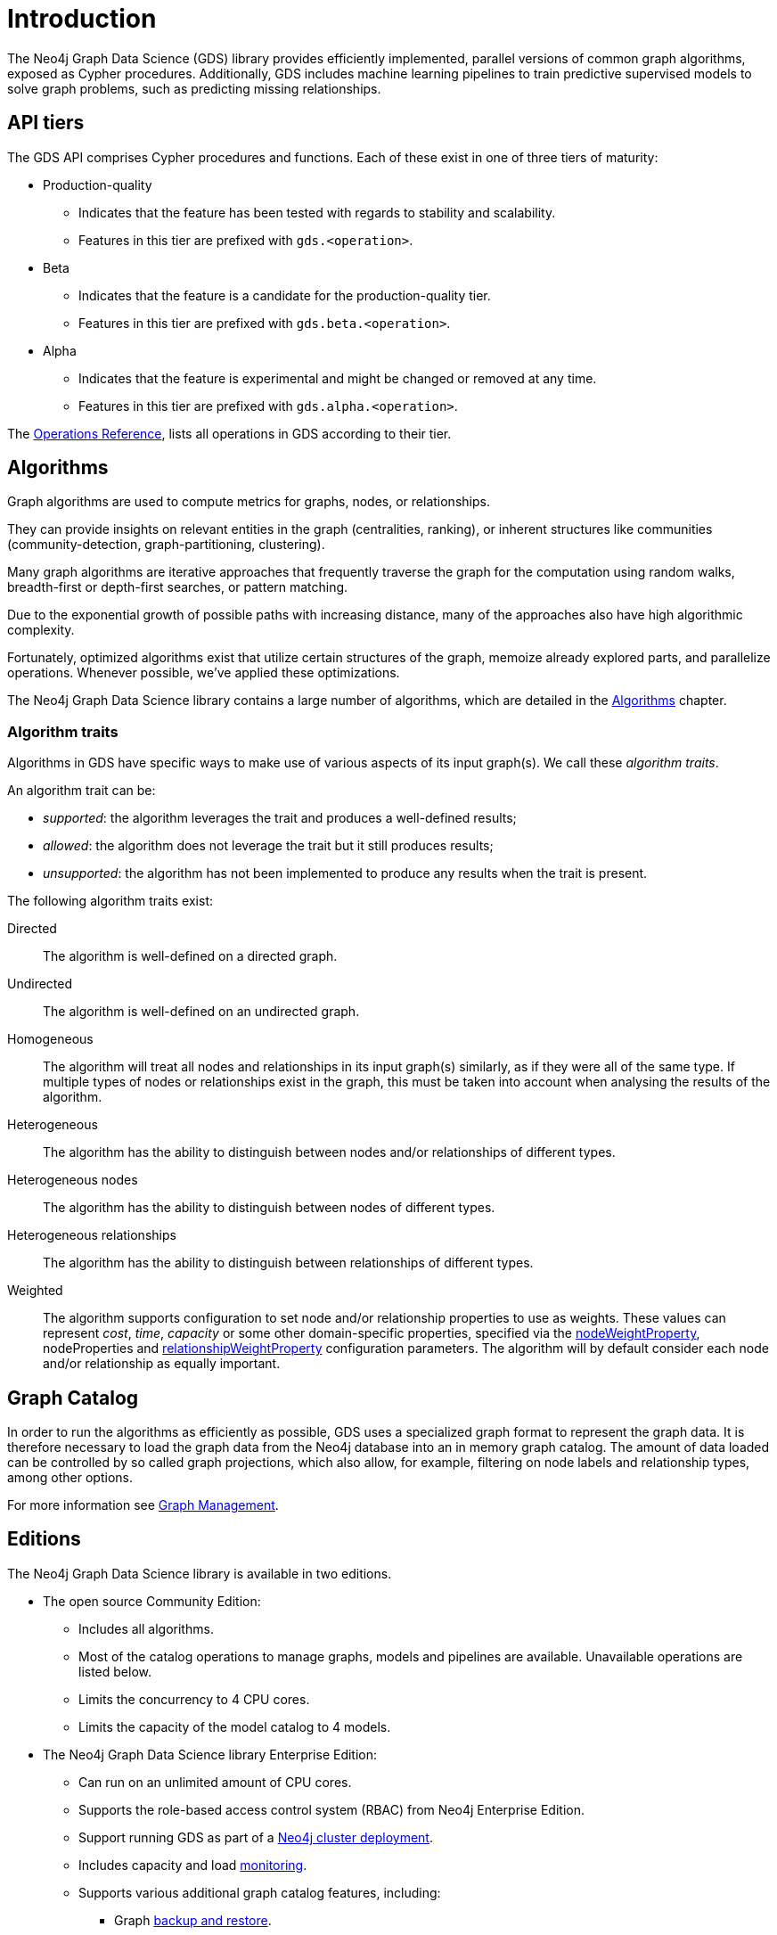 [[introduction]]
= Introduction
:description: This chapter provides a brief introduction of the main concepts in the Neo4j Graph Data Science library.
:keywords: alpha, beta, Production-quality, api tiers

The Neo4j Graph Data Science (GDS) library provides efficiently implemented, parallel versions of common graph algorithms, exposed as Cypher procedures.
Additionally, GDS includes machine learning pipelines to train predictive supervised models to solve graph problems, such as predicting missing relationships.

[[introduction-tiers]]
== API tiers

The GDS API comprises Cypher procedures and functions.
Each of these exist in one of three tiers of maturity:

* Production-quality
** Indicates that the feature has been tested with regards to stability and scalability.
** Features in this tier are prefixed with `gds.<operation>`.
* Beta
** Indicates that the feature is a candidate for the production-quality tier.
** Features in this tier are prefixed with `gds.beta.<operation>`.
* Alpha
** Indicates that the feature is experimental and might be changed or removed at any time.
** Features in this tier are prefixed with `gds.alpha.<operation>`.

The xref:operations-reference/appendix-a.adoc[Operations Reference], lists all operations in GDS according to their tier.


[[introduction-algorithms]]
== Algorithms

Graph algorithms are used to compute metrics for graphs, nodes, or relationships.

They can provide insights on relevant entities in the graph (centralities, ranking), or inherent structures like communities (community-detection, graph-partitioning, clustering).

Many graph algorithms are iterative approaches that frequently traverse the graph for the computation using random walks, breadth-first or depth-first searches, or pattern matching.

Due to the exponential growth of possible paths with increasing distance, many of the approaches also have high algorithmic complexity.

Fortunately, optimized algorithms exist that utilize certain structures of the graph, memoize already explored parts, and parallelize operations.
Whenever possible, we've applied these optimizations.

The Neo4j Graph Data Science library contains a large number of algorithms, which are detailed in the xref:algorithms/index.adoc[Algorithms] chapter.


[[introduction-algorithms-traits]]
=== Algorithm traits

Algorithms in GDS have specific ways to make use of various aspects of its input graph(s).
We call these _algorithm traits_.

An algorithm trait can be:

* _supported_: the algorithm leverages the trait and produces a well-defined results;
* _allowed_: the algorithm does not leverage the trait but it still produces results;
* _unsupported_: the algorithm has not been implemented to produce any results when the trait is present.

The following algorithm traits exist:

[[introduction-algorithms-directed]]
Directed::
The algorithm is well-defined on a directed graph.

[[introduction-algorithms-undirected]]
Undirected::
The algorithm is well-defined on an undirected graph.

[[introduction-algorithms-homogeneous]]
Homogeneous::
The algorithm will treat all nodes and relationships in its input graph(s) similarly, as if they were all of the same type.
If multiple types of nodes or relationships exist in the graph, this must be taken into account when analysing the results of the algorithm.

[[introduction-algorithms-heterogeneous]]
Heterogeneous::
The algorithm has the ability to distinguish between nodes and/or relationships of different types.

[[introduction-algorithms-heterogeneous-nodes]]
Heterogeneous nodes::
The algorithm has the ability to distinguish between nodes of different types.

[[introduction-algorithms-heterogeneous-rels]]
Heterogeneous relationships::
The algorithm has the ability to distinguish between relationships of different types.

[[introduction-algorithms-weighted]]
Weighted::
The algorithm supports configuration to set node and/or relationship properties to use as weights.
These values can represent _cost_, _time_, _capacity_ or some other domain-specific properties, specified via the xref:common-usage/running-algos.adoc#common-configuration-node-weight-property[nodeWeightProperty], nodeProperties and xref:common-usage/running-algos.adoc#common-configuration-relationship-weight-property[relationshipWeightProperty] configuration parameters.
The algorithm will by default consider each node and/or relationship as equally important.


[[introduction-catalog]]
== Graph Catalog

In order to run the algorithms as efficiently as possible, GDS uses a specialized graph format to represent the graph data.
It is therefore necessary to load the graph data from the Neo4j database into an in memory graph catalog.
The amount of data loaded can be controlled by so called graph projections, which also allow, for example, filtering on node labels and relationship types, among other options.

For more information see xref:management-ops/index.adoc[Graph Management].


[[introduction-editions]]
== Editions

The Neo4j Graph Data Science library is available in two editions.

* The open source Community Edition:
** Includes all algorithms.
** Most of the catalog operations to manage graphs, models and pipelines are available. Unavailable operations are listed below.
** Limits the concurrency to 4 CPU cores.
** Limits the capacity of the model catalog to 4 models.
* The Neo4j Graph Data Science library Enterprise Edition:
** Can run on an unlimited amount of CPU cores.
** Supports the role-based access control system (RBAC) from Neo4j Enterprise Edition.
** Support running GDS as part of a xref::production-deployment/neo4j-cluster.adoc[Neo4j cluster deployment].
** Includes capacity and load xref::common-usage/monitoring-system.adoc[monitoring].
** Supports various additional graph catalog features, including:
*** Graph xref::management-ops/backup-restore.adoc[backup and restore].
*** Data import and export via xref:installation/installation-apache-arrow.adoc[Apache Arrow].
** Supports various additional model catalog features, including:
*** Storing unlimited amounts of models in the model catalog.
*** Sharing of models between users, by xref:model-catalog/publish.adoc[publishing it].
*** Model xref:model-catalog/store.adoc#model-catalog-store-ops[persistence to disk].
** Supports an xref:production-deployment/feature-toggles.adoc#bit-id-map-feature-toggle[optimized graph implementation].
** Allows the configuration of xref:production-deployment/defaults-and-limits.adoc[defaults and limits].

For more information see xref:installation/System-requirements.adoc#system-requirements-cpu[System Requirements - CPU].
